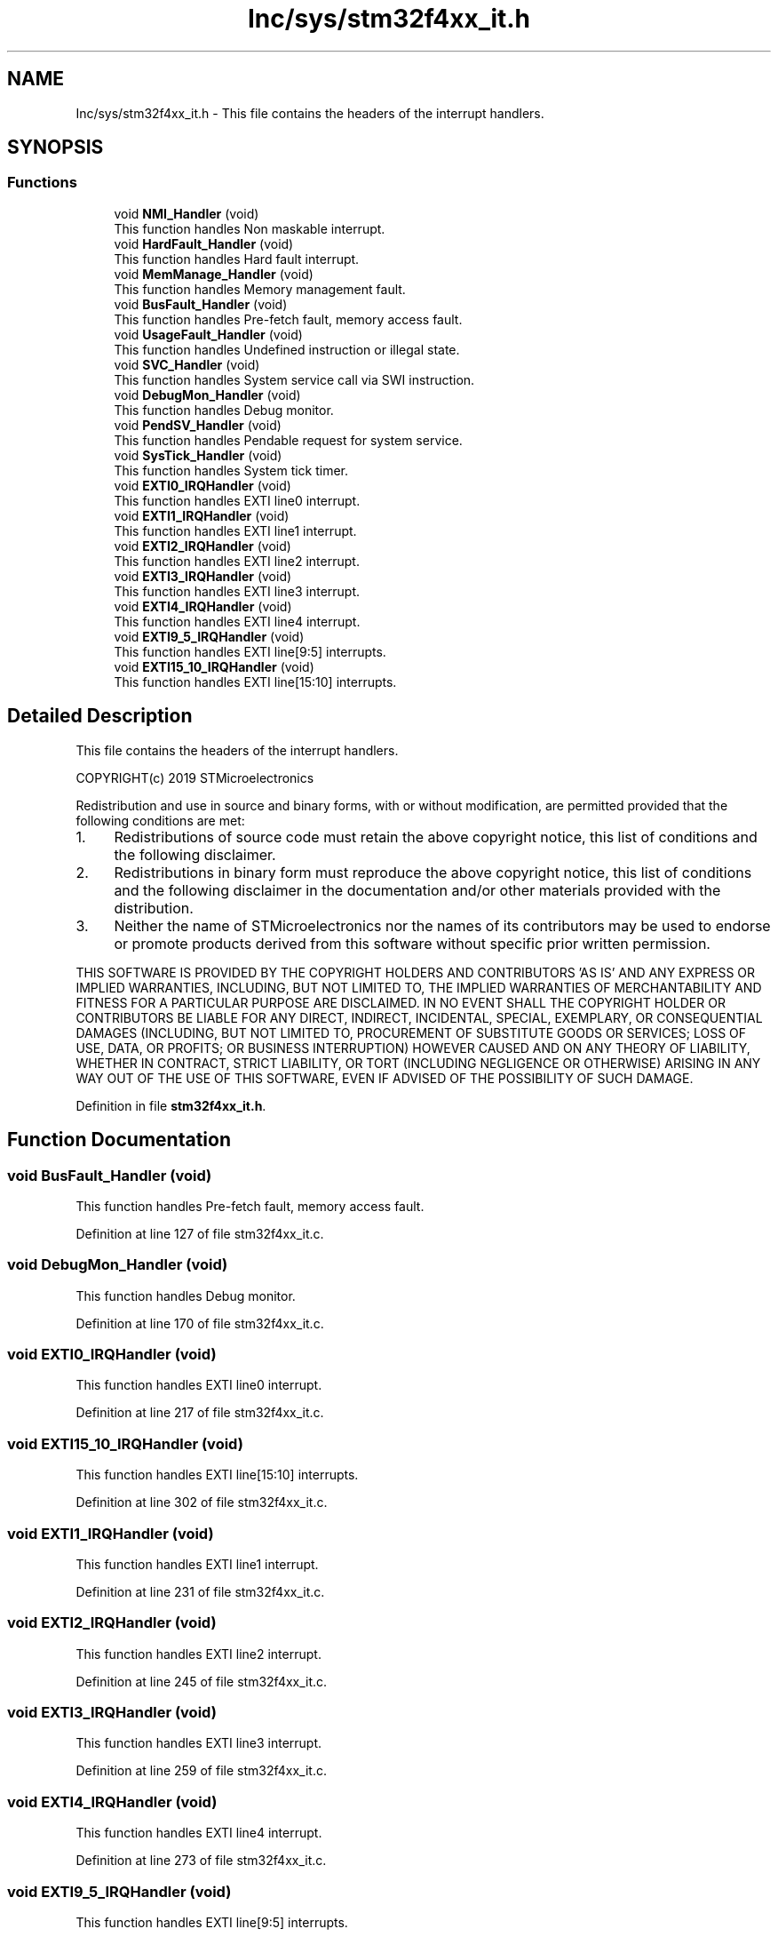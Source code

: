 .TH "Inc/sys/stm32f4xx_it.h" 3 "Sun May 12 2019" "ROBOCON_2019_HORSE" \" -*- nroff -*-
.ad l
.nh
.SH NAME
Inc/sys/stm32f4xx_it.h \- This file contains the headers of the interrupt handlers\&.  

.SH SYNOPSIS
.br
.PP
.SS "Functions"

.in +1c
.ti -1c
.RI "void \fBNMI_Handler\fP (void)"
.br
.RI "This function handles Non maskable interrupt\&. "
.ti -1c
.RI "void \fBHardFault_Handler\fP (void)"
.br
.RI "This function handles Hard fault interrupt\&. "
.ti -1c
.RI "void \fBMemManage_Handler\fP (void)"
.br
.RI "This function handles Memory management fault\&. "
.ti -1c
.RI "void \fBBusFault_Handler\fP (void)"
.br
.RI "This function handles Pre-fetch fault, memory access fault\&. "
.ti -1c
.RI "void \fBUsageFault_Handler\fP (void)"
.br
.RI "This function handles Undefined instruction or illegal state\&. "
.ti -1c
.RI "void \fBSVC_Handler\fP (void)"
.br
.RI "This function handles System service call via SWI instruction\&. "
.ti -1c
.RI "void \fBDebugMon_Handler\fP (void)"
.br
.RI "This function handles Debug monitor\&. "
.ti -1c
.RI "void \fBPendSV_Handler\fP (void)"
.br
.RI "This function handles Pendable request for system service\&. "
.ti -1c
.RI "void \fBSysTick_Handler\fP (void)"
.br
.RI "This function handles System tick timer\&. "
.ti -1c
.RI "void \fBEXTI0_IRQHandler\fP (void)"
.br
.RI "This function handles EXTI line0 interrupt\&. "
.ti -1c
.RI "void \fBEXTI1_IRQHandler\fP (void)"
.br
.RI "This function handles EXTI line1 interrupt\&. "
.ti -1c
.RI "void \fBEXTI2_IRQHandler\fP (void)"
.br
.RI "This function handles EXTI line2 interrupt\&. "
.ti -1c
.RI "void \fBEXTI3_IRQHandler\fP (void)"
.br
.RI "This function handles EXTI line3 interrupt\&. "
.ti -1c
.RI "void \fBEXTI4_IRQHandler\fP (void)"
.br
.RI "This function handles EXTI line4 interrupt\&. "
.ti -1c
.RI "void \fBEXTI9_5_IRQHandler\fP (void)"
.br
.RI "This function handles EXTI line[9:5] interrupts\&. "
.ti -1c
.RI "void \fBEXTI15_10_IRQHandler\fP (void)"
.br
.RI "This function handles EXTI line[15:10] interrupts\&. "
.in -1c
.SH "Detailed Description"
.PP 
This file contains the headers of the interrupt handlers\&. 

COPYRIGHT(c) 2019 STMicroelectronics
.PP
Redistribution and use in source and binary forms, with or without modification, are permitted provided that the following conditions are met:
.IP "1." 4
Redistributions of source code must retain the above copyright notice, this list of conditions and the following disclaimer\&.
.IP "2." 4
Redistributions in binary form must reproduce the above copyright notice, this list of conditions and the following disclaimer in the documentation and/or other materials provided with the distribution\&.
.IP "3." 4
Neither the name of STMicroelectronics nor the names of its contributors may be used to endorse or promote products derived from this software without specific prior written permission\&.
.PP
.PP
THIS SOFTWARE IS PROVIDED BY THE COPYRIGHT HOLDERS AND CONTRIBUTORS 'AS IS' AND ANY EXPRESS OR IMPLIED WARRANTIES, INCLUDING, BUT NOT LIMITED TO, THE IMPLIED WARRANTIES OF MERCHANTABILITY AND FITNESS FOR A PARTICULAR PURPOSE ARE DISCLAIMED\&. IN NO EVENT SHALL THE COPYRIGHT HOLDER OR CONTRIBUTORS BE LIABLE FOR ANY DIRECT, INDIRECT, INCIDENTAL, SPECIAL, EXEMPLARY, OR CONSEQUENTIAL DAMAGES (INCLUDING, BUT NOT LIMITED TO, PROCUREMENT OF SUBSTITUTE GOODS OR SERVICES; LOSS OF USE, DATA, OR PROFITS; OR BUSINESS INTERRUPTION) HOWEVER CAUSED AND ON ANY THEORY OF LIABILITY, WHETHER IN CONTRACT, STRICT LIABILITY, OR TORT (INCLUDING NEGLIGENCE OR OTHERWISE) ARISING IN ANY WAY OUT OF THE USE OF THIS SOFTWARE, EVEN IF ADVISED OF THE POSSIBILITY OF SUCH DAMAGE\&. 
.PP
Definition in file \fBstm32f4xx_it\&.h\fP\&.
.SH "Function Documentation"
.PP 
.SS "void BusFault_Handler (void)"

.PP
This function handles Pre-fetch fault, memory access fault\&. 
.PP
Definition at line 127 of file stm32f4xx_it\&.c\&.
.SS "void DebugMon_Handler (void)"

.PP
This function handles Debug monitor\&. 
.PP
Definition at line 170 of file stm32f4xx_it\&.c\&.
.SS "void EXTI0_IRQHandler (void)"

.PP
This function handles EXTI line0 interrupt\&. 
.PP
Definition at line 217 of file stm32f4xx_it\&.c\&.
.SS "void EXTI15_10_IRQHandler (void)"

.PP
This function handles EXTI line[15:10] interrupts\&. 
.PP
Definition at line 302 of file stm32f4xx_it\&.c\&.
.SS "void EXTI1_IRQHandler (void)"

.PP
This function handles EXTI line1 interrupt\&. 
.PP
Definition at line 231 of file stm32f4xx_it\&.c\&.
.SS "void EXTI2_IRQHandler (void)"

.PP
This function handles EXTI line2 interrupt\&. 
.PP
Definition at line 245 of file stm32f4xx_it\&.c\&.
.SS "void EXTI3_IRQHandler (void)"

.PP
This function handles EXTI line3 interrupt\&. 
.PP
Definition at line 259 of file stm32f4xx_it\&.c\&.
.SS "void EXTI4_IRQHandler (void)"

.PP
This function handles EXTI line4 interrupt\&. 
.PP
Definition at line 273 of file stm32f4xx_it\&.c\&.
.SS "void EXTI9_5_IRQHandler (void)"

.PP
This function handles EXTI line[9:5] interrupts\&. 
.PP
Definition at line 287 of file stm32f4xx_it\&.c\&.
.SS "void HardFault_Handler (void)"

.PP
This function handles Hard fault interrupt\&. 
.PP
Definition at line 97 of file stm32f4xx_it\&.c\&.
.SS "void MemManage_Handler (void)"

.PP
This function handles Memory management fault\&. 
.PP
Definition at line 112 of file stm32f4xx_it\&.c\&.
.SS "void NMI_Handler (void)"

.PP
This function handles Non maskable interrupt\&. 
.PP
Definition at line 84 of file stm32f4xx_it\&.c\&.
.SS "void PendSV_Handler (void)"

.PP
This function handles Pendable request for system service\&. 
.PP
Definition at line 183 of file stm32f4xx_it\&.c\&.
.SS "void SVC_Handler (void)"

.PP
This function handles System service call via SWI instruction\&. 
.PP
Definition at line 157 of file stm32f4xx_it\&.c\&.
.SS "void SysTick_Handler (void)"

.PP
This function handles System tick timer\&. 
.PP
Definition at line 196 of file stm32f4xx_it\&.c\&.
.SS "void UsageFault_Handler (void)"

.PP
This function handles Undefined instruction or illegal state\&. 
.PP
Definition at line 142 of file stm32f4xx_it\&.c\&.
.SH "Author"
.PP 
Generated automatically by Doxygen for ROBOCON_2019_HORSE from the source code\&.
